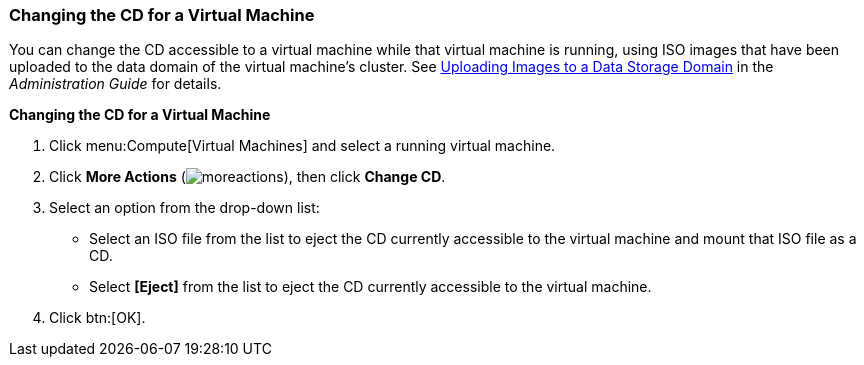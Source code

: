 [[Changing_the_CD_for_a_Virtual_Machine]]
=== Changing the CD for a Virtual Machine

You can change the CD accessible to a virtual machine while that virtual machine is running, using ISO images that have been uploaded to the data domain of the virtual machine's cluster. See link:{URL_virt_product_docs}administration_guide/[Uploading Images to a Data Storage Domain] in the _Administration Guide_ for details.

*Changing the CD for a Virtual Machine*

. Click menu:Compute[Virtual Machines] and select a running virtual machine.
. Click *More Actions* (image:../common/images/moreactions.png[]), then click *Change CD*.
. Select an option from the drop-down list:
* Select an ISO file from the list to eject the CD currently accessible to the virtual machine and mount that ISO file as a CD.
* Select *[Eject]* from the list to eject the CD currently accessible to the virtual machine.
. Click btn:[OK].
